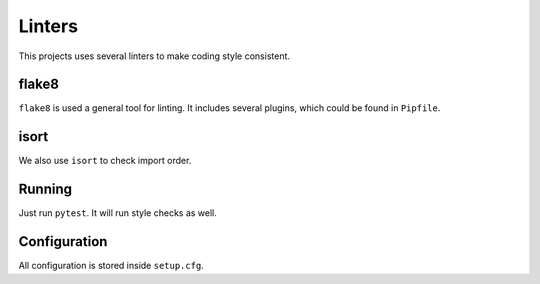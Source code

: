 .. _linters:

Linters
=======

This projects uses several linters to make coding style consistent.


flake8
------

``flake8`` is used a general tool for linting. It includes several plugins, which could be found in ``Pipfile``.


isort
-----

We also use ``isort`` to check import order.


Running
-------

Just run ``pytest``. It will run style checks as well.


Configuration
-------------

All configuration is stored inside ``setup.cfg``.
